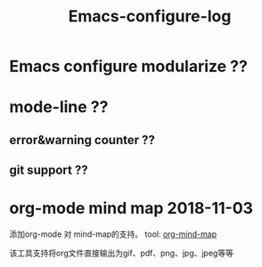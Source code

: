 #+TITLE: Emacs-configure-log

* Emacs configure modularize ??

* mode-line ??
** error&warning counter ??
** git support ??
  
* org-mode mind map 2018-11-03
  添加org-mode 对 mind-map的支持。 tool: [[https://github.com/theodorewiles/org-mind-map#including-text][org-mind-map]]

  该工具支持将org文件直接输出为gif、pdf、png、jpg、jpeg等等
